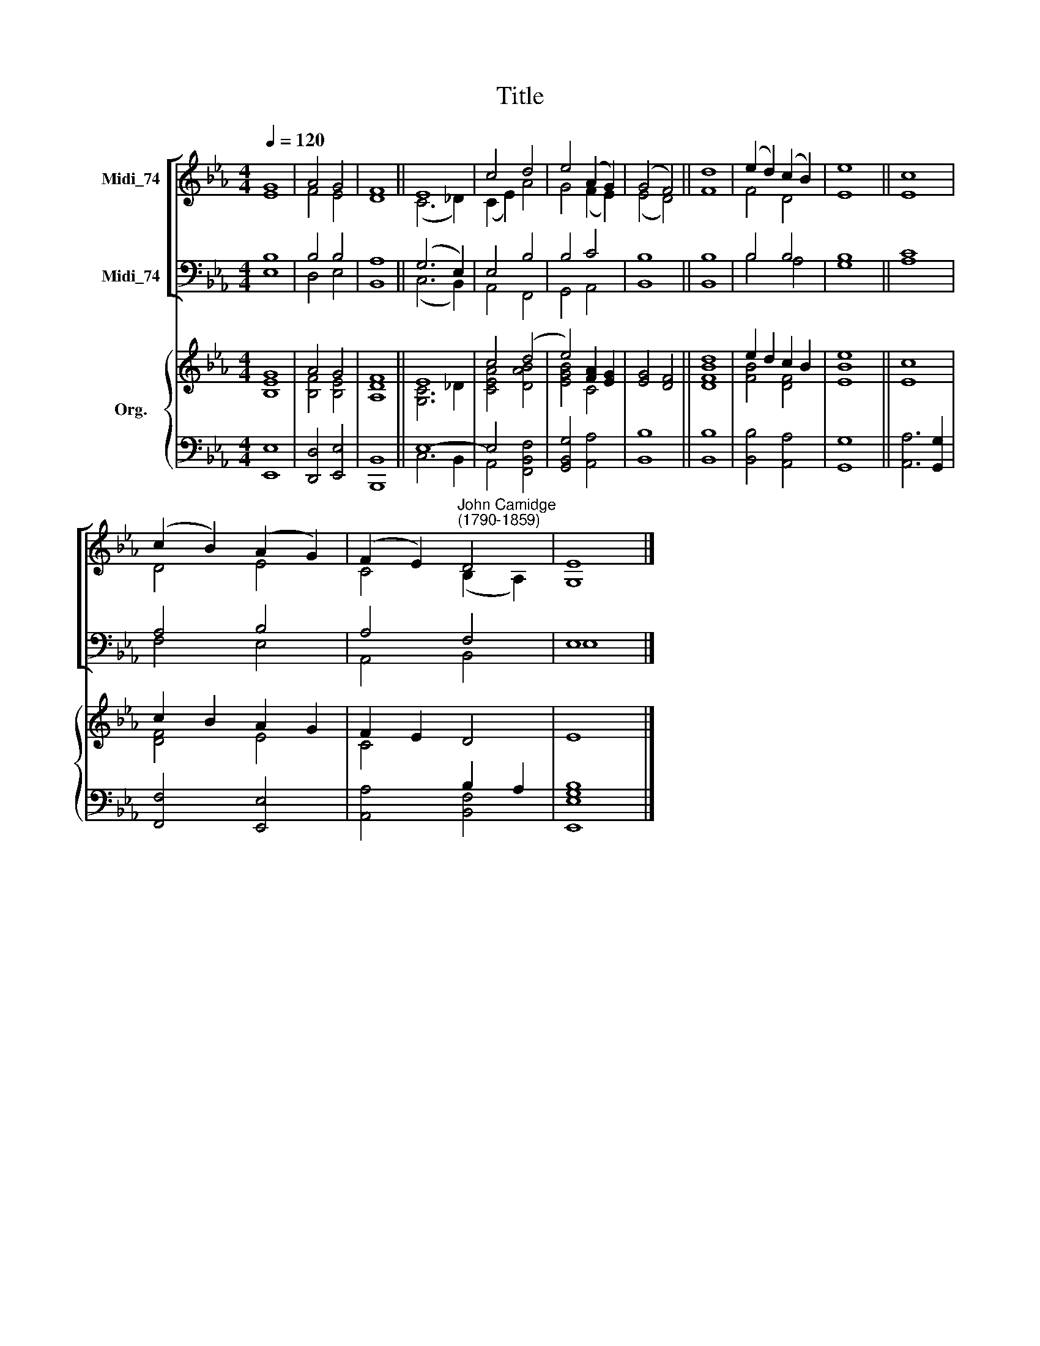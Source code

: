 X:1
T:Title
%%score [ ( 1 2 ) ( 3 4 ) ] { ( 5 6 ) | ( 7 8 ) }
L:1/8
Q:1/4=120
M:4/4
K:Eb
V:1 treble nm="Midi_74"
V:2 treble 
V:3 bass nm="Midi_74"
V:4 bass 
V:5 treble nm="Org."
V:6 treble 
V:7 bass 
V:8 bass 
V:1
 G8 | A4 G4 | F8 || E8 | c4 d4 | e4 (A2 G2) | (G4 F4) || d8 | (e2 d2) (c2 B2) | e8 || c8 | %11
 (c2 B2) (A2 G2) | (F2 E2)"^John Camidge\n(1790-1859)" D4 | E8 |] %14
V:2
 E8 | F4 E4 | D8 || (C6 _D2) | (C2 E2) A4 | G4 (F2 E2) | (E4 D4) || F8 | F4 D4 | E8 || E8 | D4 E4 | %12
 C4 (B,2 A,2) | G,8 |] %14
V:3
 B,8 | B,4 B,4 | A,8 || (G,6 E,2) | E,4 B,4 | B,4 C4 | B,8 || B,8 | B,4 B,4 | B,8 || C8 | A,4 B,4 | %12
 A,4 F,4 | E,8 |] %14
V:4
 E,8 | D,4 E,4 | B,,8 || (C,6 B,,2) | A,,4 F,,4 | G,,4 A,,4 | B,,8 || B,,8 | B,4 A,4 | G,8 || A,8 | %11
 F,4 E,4 | A,,4 B,,4 | E,8 |] %14
V:5
 G8 | A4 G4 | F8 || E8 | c4 (d4 | e4) [FA]2 [EG]2 | [EG]4 [DF]4 || [Bd]8 | e2 d2 c2 B2 | e8 || c8 | %11
 c2 B2 A2 G2 | F2 E2 D4 | E8 |] %14
V:6
 [B,E]8 | [B,F]4 [B,E]4 | [A,D]8 || [G,C]6 _D2 | [CEA]4 [DAB]4 | [EGB]4 C4 | x8 || [DF]8 | %8
 [FB]4 [DF]4 | [EB]8 || E8 | [DF]4 E4 | C4 x4 | x8 |] %14
V:7
 x8 | x8 | x8 || E,8- | E,4 x4 | x8 | x8 || x8 | x8 | x4 x4 || x8 | x8 | x4 B,2 A,2 | x8 |] %14
V:8
 [E,,E,]8 | [D,,D,]4 [E,,E,]4 | [B,,,B,,]8 || C,6 B,,2 | A,,4 [F,,B,,F,]4 | [G,,B,,G,]4 [A,,A,]4 | %6
 [B,,B,]8 || [B,,B,]8 | [B,,B,]4 [A,,A,]4 | [G,,G,]8 || [A,,A,]6 [G,,G,]2 | [F,,F,]4 [E,,E,]4 | %12
 [A,,A,]4 [B,,F,]4 | [E,,E,G,B,]8 |] %14

